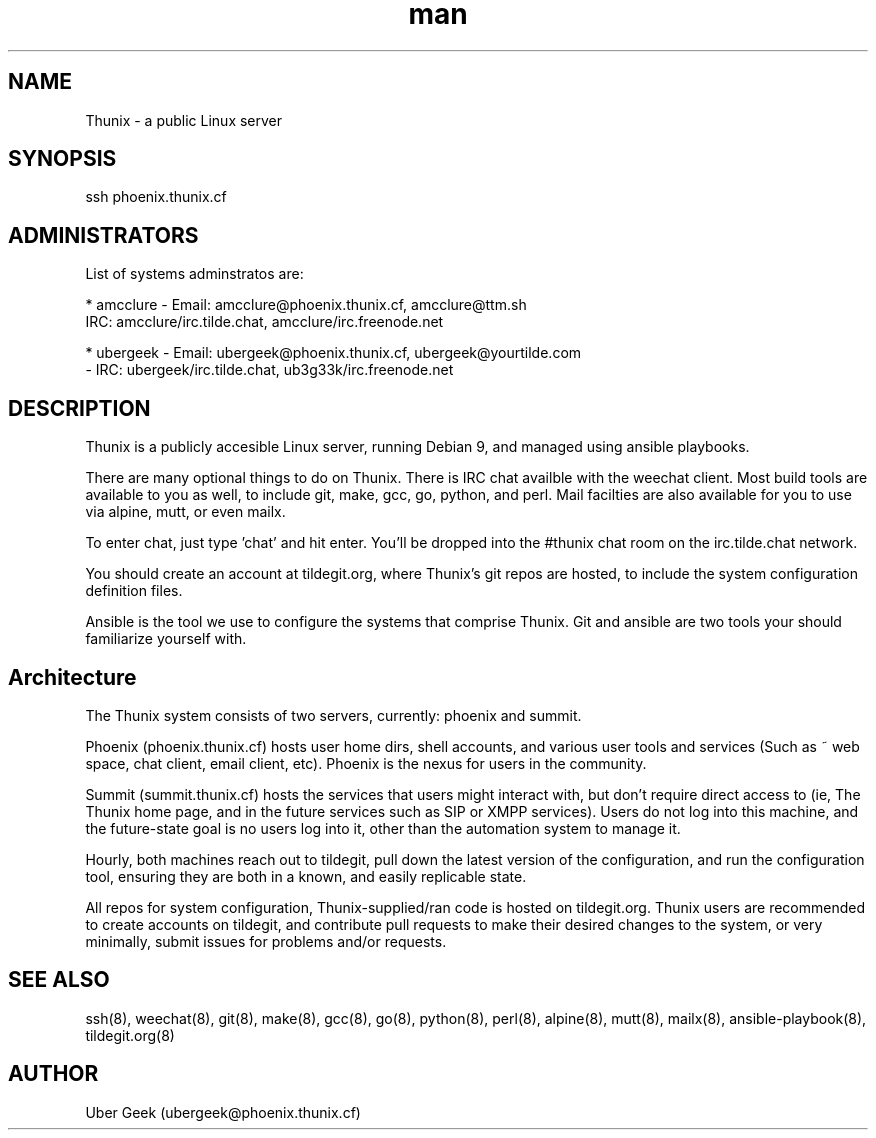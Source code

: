 .\" Manpage for Thunix.
.\" Contact ubergeek@phoenix.thunix.cf to correct errors or typos.
.TH man 8 "04 January 2019" "1.1" "Thunix man page"
.SH NAME
Thunix \- a public Linux server 
.SH SYNOPSIS
ssh phoenix.thunix.cf
.SH ADMINISTRATORS

List of systems adminstratos are:

* amcclure - Email: amcclure@phoenix.thunix.cf, amcclure@ttm.sh
             IRC: amcclure/irc.tilde.chat, amcclure/irc.freenode.net

* ubergeek - Email: ubergeek@phoenix.thunix.cf, ubergeek@yourtilde.com
           - IRC: ubergeek/irc.tilde.chat, ub3g33k/irc.freenode.net
.SH DESCRIPTION
Thunix is a publicly accesible Linux server, running Debian 9, and managed using ansible playbooks.

There are many optional things to do on Thunix.  There is IRC chat availble with the weechat client.  Most build tools are available to you as well, to include git, make, gcc, go, python, and perl.  Mail facilties are also available for you to use via alpine, mutt, or even mailx.

To enter chat, just type 'chat' and hit enter.  You'll be dropped into the #thunix chat room on the irc.tilde.chat network.

You should create an account at tildegit.org, where Thunix's git repos are hosted, to include the system configuration definition files.

Ansible is the tool we use to configure the systems that comprise Thunix.  Git and ansible are two tools your should familiarize yourself with.

.SH Architecture
The Thunix system consists of two servers, currently: phoenix and summit.

Phoenix (phoenix.thunix.cf) hosts user home dirs, shell accounts, and various user tools and services (Such as ~ web space, chat client, email client, etc).  Phoenix is the nexus for users in the community.

Summit (summit.thunix.cf) hosts the services that users might interact with, but don't require direct access to (ie, The Thunix home page, and in the future services such as SIP or XMPP services).  Users do not log into this machine, and the future-state goal is no users log into it, other than the automation system to manage it.

Hourly, both machines reach out to tildegit, pull down the latest version of the configuration, and run the configuration tool, ensuring they are both in a known, and easily replicable state.

All repos for system configuration, Thunix-supplied/ran code is hosted on tildegit.org.  Thunix users are recommended to create accounts on tildegit, and contribute pull requests to make their desired changes to the system, or very minimally, submit issues for problems and/or requests.
.SH SEE ALSO
ssh(8), weechat(8), git(8), make(8), gcc(8), go(8), python(8), perl(8), alpine(8), mutt(8), mailx(8), ansible-playbook(8), tildegit.org(8) 
.SH AUTHOR
Uber Geek (ubergeek@phoenix.thunix.cf)
